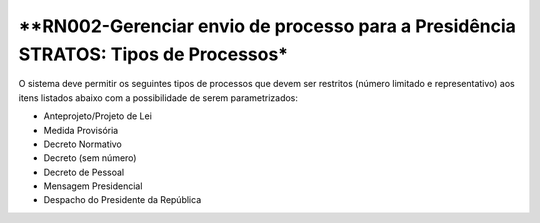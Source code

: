**RN002-Gerenciar envio de processo para a Presidência STRATOS: Tipos de Processos*
===================================================================================

O sistema deve permitir os seguintes tipos de processos que devem ser restritos (número limitado e representativo) aos itens listados abaixo com a possibilidade de serem parametrizados: 

- Anteprojeto/Projeto de Lei
- Medida Provisória
- Decreto Normativo
- Decreto (sem número)
- Decreto de Pessoal
- Mensagem Presidencial
- Despacho do Presidente da República

